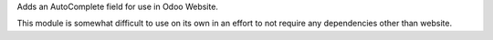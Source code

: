 Adds an AutoComplete field for use in Odoo Website.

This module is somewhat difficult to use on its own in an effort to not require
any dependencies other than website.

